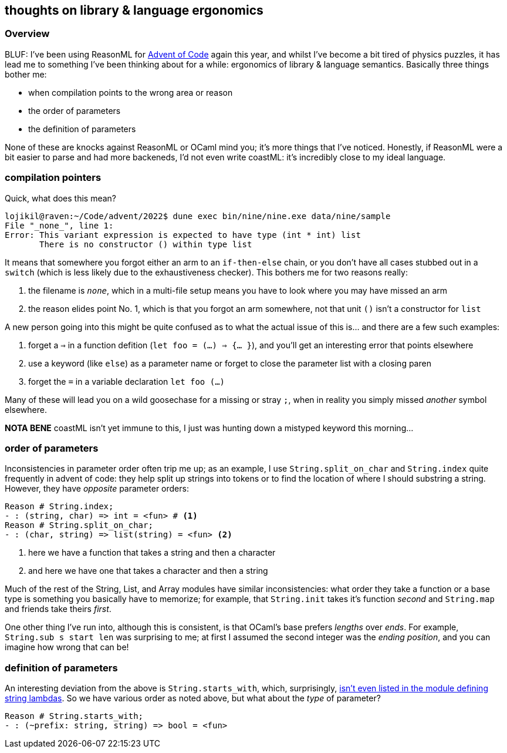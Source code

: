 == thoughts on library & language ergonomics 


=== Overview 

BLUF: I've been using ReasonML for https://github.com/lojikil/advent/tree/master/2022[Advent of Code] again this year, and whilst
I've become a bit tired of physics puzzles, it has lead me to something I've been thinking about for a while:
ergonomics of library & language semantics. Basically three things bother me:

* when compilation points to the wrong area or reason
* the order of parameters
* the definition of parameters

None of these are knocks against ReasonML or OCaml mind you; it's more things that I've noticed. Honestly, if ReasonML were
a bit easier to parse and had more backeneds, I'd not even write coastML: it's incredibly close to my ideal language.

=== compilation pointers

Quick, what does this mean?

[source]
----
lojikil@raven:~/Code/advent/2022$ dune exec bin/nine/nine.exe data/nine/sample
File "_none_", line 1:           
Error: This variant expression is expected to have type (int * int) list
       There is no constructor () within type list
----

It means that somewhere you forgot either an arm to an `if-then-else` chain, or you don't have all cases stubbed out in a
`switch` (which is less likely due to the exhaustiveness checker). This bothers me for two reasons really:

. the filename is `_none_`, which in a multi-file setup means you have to look where you may have missed an arm
. the reason elides point No. 1, which is that you forgot an arm somewhere, not that unit `()` isn't a constructor for `list`

A new person going into this might be quite confused as to what the actual issue of this is... and there are a few such
examples:

. forget a `=>` in a function defition (`let foo = (...) => {... }`), and you'll get an interesting error that points elsewhere
. use a keyword (like `else`) as a parameter name or forget to close the parameter list with a closing paren
. forget the `=` in a variable declaration `let foo (...)`

Many of these will lead you on a wild goosechase for a missing or stray `;`, when in reality you simply missed _another_ symbol
elsewhere.

**NOTA BENE** coastML isn't yet immune to this, I just was hunting down a mistyped keyword this morning... 

=== order of parameters

Inconsistencies in parameter order often trip me up; as an example, I use `String.split_on_char` and `String.index` quite
frequently in advent of code: they help split up strings into tokens or to find the location of where I should substring
a string. However, they have _opposite_ parameter orders:

[source]
----
Reason # String.index;
- : (string, char) => int = <fun> # <1>
Reason # String.split_on_char;
- : (char, string) => list(string) = <fun> <2>
----
<1> here we have a function that takes a string and then a character
<2> and here we have one that takes a character and then a string

Much of the rest of the String, List, and Array modules have similar inconsistencies: what order they take a function or
a base type is something you basically have to memorize; for example, that `String.init` takes it's function _second_ and
`String.map` and friends take theirs _first_.

One other thing I've run into, although this is consistent, is that OCaml's base prefers _lengths_ over _ends_. For example,
`String.sub s start len` was surprising to me; at first I assumed the second integer was the _ending position_, and you can
imagine how wrong that can be!

=== definition of parameters

An interesting deviation from the above is `String.starts_with`, which, surprisingly,
https://reasonml.github.io/api/String.html[isn't even listed in the module defining string lambdas]. So we have various order
as noted above, but what about the _type_ of parameter?

[source]
----
Reason # String.starts_with;
- : (~prefix: string, string) => bool = <fun>
----
